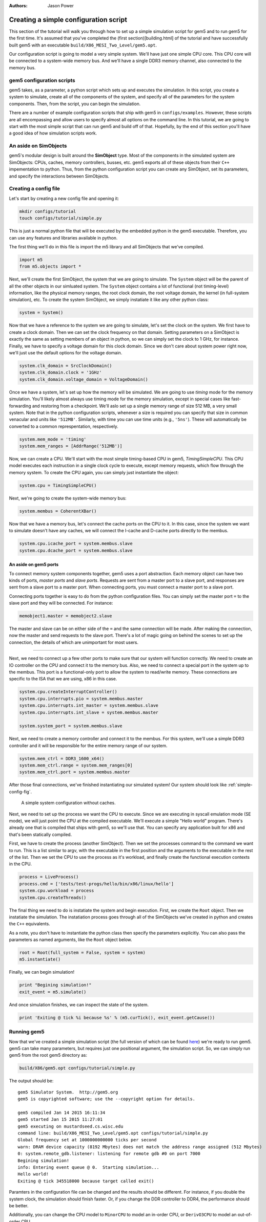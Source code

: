 
:authors: Jason Power


---------------------------------------
Creating a simple configuration script
---------------------------------------

This section of the tutorial will walk you through how to set up a simple simulation script for gem5 and to run gem5 for the first time.
It's assumed that you've completed the (first section)[building.html] of the tutorial and have successfully built gem5 with an executable ``build/X86_MESI_Two_Level/gem5.opt``.

Our configuration script is going to model a very simple system.
We'll have just one simple CPU core.
This CPU core will be connected to a system-wide memory bus.
And we'll have a single DDR3 memory channel, also connected to the memory bus.


gem5 configuration scripts
~~~~~~~~~~~~~~~~~~~~~~~~~~~

gem5 takes, as a parameter, a python script which sets up and executes the simulation.
In this script, you create a system to simulate, create all of the components of the system, and specify all of the parameters for the system components.
Then, from the script, you can begin the simulation.

There are a number of example configuration scripts that ship with gem5 in ``configs/examples``.
However, these scripts are all encompassing and allow users to specify almost all options on the command line.
In this tutorial, we are going to start with the most simple script that can run gem5 and build off of that.
Hopefully, by the end of this section you'll have a good idea of how simulation scripts work.


An aside on SimObjects
~~~~~~~~~~~~~~~~~~~~~~~~~

gem5's modular design is built around the **SimObject** type.
Most of the components in the simulated system are SimObjects: CPUs, caches, memory controllers, busses, etc.
gem5 exports all of these objects from their ``C++`` impementation to python.
Thus, from the python configuration script you can create any SimObject, set its parameters, and specify the interactions between SimObjects.


Creating a config file
~~~~~~~~~~~~~~~~~~~~~~

Let's start by creating a new config file and opening it:

.. code-block:: sh

    mkdir configs/tutorial
    touch configs/tutorial/simple.py

This is just a normal python file that will be executed by the embedded python in the gem5 executable.
Therefore, you can use any features and libraries available in python.

The first thing we'll do in this file is import the m5 library and all SimObjects that we've compiled.

.. code-block:: python

  import m5
  from m5.objects import *

Next, we'll create the first SimObject, the system that we are going to simulate.
The ``System`` object will be the parent of all the other objects in our simluated system.
The ``System`` object contains a lot of functional (not timing-level) information, like the physical memory ranges, the root clock domain, the root voltage domain, the kernel (in full-system simulation), etc.
To create the system SimObject, we simply instatiate it like any other python class:

.. code-block:: python

  system = System()

Now that we have a reference to the system we are going to simulate, let's set the clock on the system.
We first have to create a clock domain.
Then we can set the clock frequency on that domain.
Setting parameters on a SimObject is exactly the same as setting members of an object in python, so we can simply set the clock to 1 GHz, for instance.
Finally, we have to specify a voltage domain for this clock domain.
Since we don't care about system power right now, we'll just use the default options for the voltage domain.

.. code-block:: python

  system.clk_domain = SrcClockDomain()
  system.clk_domain.clock = '1GHz'
  system.clk_domain.voltage_domain = VoltageDomain()

Once we have a system, let's set up how the memory will be simulated.
We are going to use *timing* mode for the memory simulation.
You'll likely almost always use timing mode for the memory simulation, except in special cases like fast-forwarding and restoring from a checkpoint.
We'll aslo set up a single memory range of size 512 MB, a very small system.
Note that in the python configuration scripts, whenever a size is required you can specify that size in common venacular and units like ``'512MB'``.
Similarly, with time you can use time units (e.g., ``'5ns'``).
These will automatically be converted to a common represpentation, respectively.

.. code-block:: python

  system.mem_mode = 'timing'
  system.mem_ranges = [AddrRange('512MB')]

Now, we can create a CPU.
We'll start with the most simple timing-based CPU in gem5, *TimingSimpleCPU*.
This CPU model executes each instruction in a single clock cycle to execute, except memory requests, which flow through the memory system.
To create the CPU again, you can simply just instantiate the object:

.. code-block:: python

  system.cpu = TimingSimpleCPU()

Next, we're going to create the system-wide memory bus:

.. code-block:: python

  system.membus = CoherentXBar()

Now that we have a memory bus, let's connect the cache ports on the CPU to it.
In this case, since the system we want to simulate doesn't have any caches, we will connect the I-cache and D-cache ports directly to the membus.

.. code-block:: python

  system.cpu.icache_port = system.membus.slave
  system.cpu.dcache_port = system.membus.slave

An aside on gem5 ports
**********************

To connect memory system components together, gem5 uses a port abstraction.
Each memory object can have two kinds of ports, *master ports* and *slave ports*.
Requests are sent from a master port to a slave port, and responses are sent from a slave port to a master port.
When connecting ports, you must connect a master port to a slave port.

Connecting ports together is easy to do from the python configuration files.
You can simply set the master port ``=`` to the slave port and they will be connected.
For instance:

.. code-block:: python

  memobject1.master = memobject2.slave

The master and slave can be on either side of the ``=`` and the same connection will be made.
After making the connection, now the master and send requests to the slave port.
There's a lot of magic going on behind the scenes to set up the connection, the details of which are unimportant for most users.

-------------------------

Next, we need to connect up a few other ports to make sure that our system will function correctly.
We need to create an IO controller on the CPU and connect it to the memory bus.
Also, we need to connect a special port in the system up to the membus.
This port is a functional-only port to allow the system to read/write memory.
These connections are specific to the ISA that we are using, x86 in this case.

.. code-block:: python

  system.cpu.createInterruptController()
  system.cpu.interrupts.pio = system.membus.master
  system.cpu.interrupts.int_master = system.membus.slave
  system.cpu.interrupts.int_slave = system.membus.master

  system.system_port = system.membus.slave


Next, we need to create a memory controller and connect it to the membus.
For this system, we'll use a simple DDR3 controller and it will be responsible for the entire memory range of our system.

.. code-block:: python

  system.mem_ctrl = DDR3_1600_x64()
  system.mem_ctrl.range = system.mem_ranges[0]
  system.mem_ctrl.port = system.membus.master

After those final connections, we've finished instantiating our simulated system!
Our system should look like :ref:`simple-config-fig`.

.. _simple-config-fig:

.. figure:: ../_static/figures/simple_config.png
   :width: 50 %
   :alt: Visual representation of the simple system to simulate

   A simple system configuration without caches.

Next, we need to set up the process we want the CPU to execute.
Since we are executing in syscall emulation mode (SE mode), we will just point the CPU at the compiled executable.
We'll execute a simple "Hello world" program.
There's already one that is compiled that ships with gem5, so we'll use that.
You can specify any application built for x86 and that's been statically compiled.

First, we have to create the process (another SimObject).
Then we set the processes command to the command we want to run.
This is a list similar to argv, with the executable in the first position and the arguments to the executable in the rest of the list.
Then we set the CPU to use the process as it's workload, and finally create the functional execution contexts in the CPU.

.. code-block:: python

  process = LiveProcess()
  process.cmd = ['tests/test-progs/hello/bin/x86/linux/hello']
  system.cpu.workload = process
  system.cpu.createThreads()

The final thing we need to do is instatiate the system and begin execution.
First, we create the ``Root`` object.
Then we instatiate the simulation.
The instatiation process goes through all of the SimObjects we've created in python and creates the ``C++`` equivalents.

As a note, you don't have to instantiate the python class then specify the parameters explicitly.
You can also pass the parameters as named arguments, like the ``Root`` object below.

.. code-block:: python

  root = Root(full_system = False, system = system)
  m5.instantiate()

Finally, we can begin simulation!

.. code-block:: python

  print "Begining simulation!"
  exit_event = m5.simulate()

And once simulation finishes, we can inspect the state of the system.

.. code-block:: python

  print 'Exiting @ tick %i because %s' % (m5.curTick(), exit_event.getCause())


Running gem5
~~~~~~~~~~~~~~

Now that we've created a simple simulation script (the full version of which can be found here__)
we're ready to run gem5.
gem5 can take many parameters, but requires just one positional argument, the simulation script.
So, we can simply run gem5 from the root gem5 directory as:

.. __: ../_static/scripts/simple.py

.. code-block:: sh

  build/X86/gem5.opt configs/tutorial/simple.py

The output should be:

::

  gem5 Simulator System.  http://gem5.org
  gem5 is copyrighted software; use the --copyright option for details.

  gem5 compiled Jan 14 2015 16:11:34
  gem5 started Jan 15 2015 11:27:01
  gem5 executing on mustardseed.cs.wisc.edu
  command line: build/X86_MESI_Two_Level/gem5.opt configs/tutorial/simple.py
  Global frequency set at 1000000000000 ticks per second
  warn: DRAM device capacity (8192 Mbytes) does not match the address range assigned (512 Mbytes)
  0: system.remote_gdb.listener: listening for remote gdb #0 on port 7000
  Begining simulation!
  info: Entering event queue @ 0.  Starting simulation...
  Hello world!
  Exiting @ tick 345518000 because target called exit()


Paramters in the configuration file can be changed and the results should be different.
For instance, if you double the system clock, the simulation should finish faster.
Or, if you change the DDR controller to DDR4, the performance should be better.

Additionally, you can change the CPU model to ``MinorCPU`` to model an in-order CPU, or ``DerivO3CPU`` to model an out-of-order CPU.



